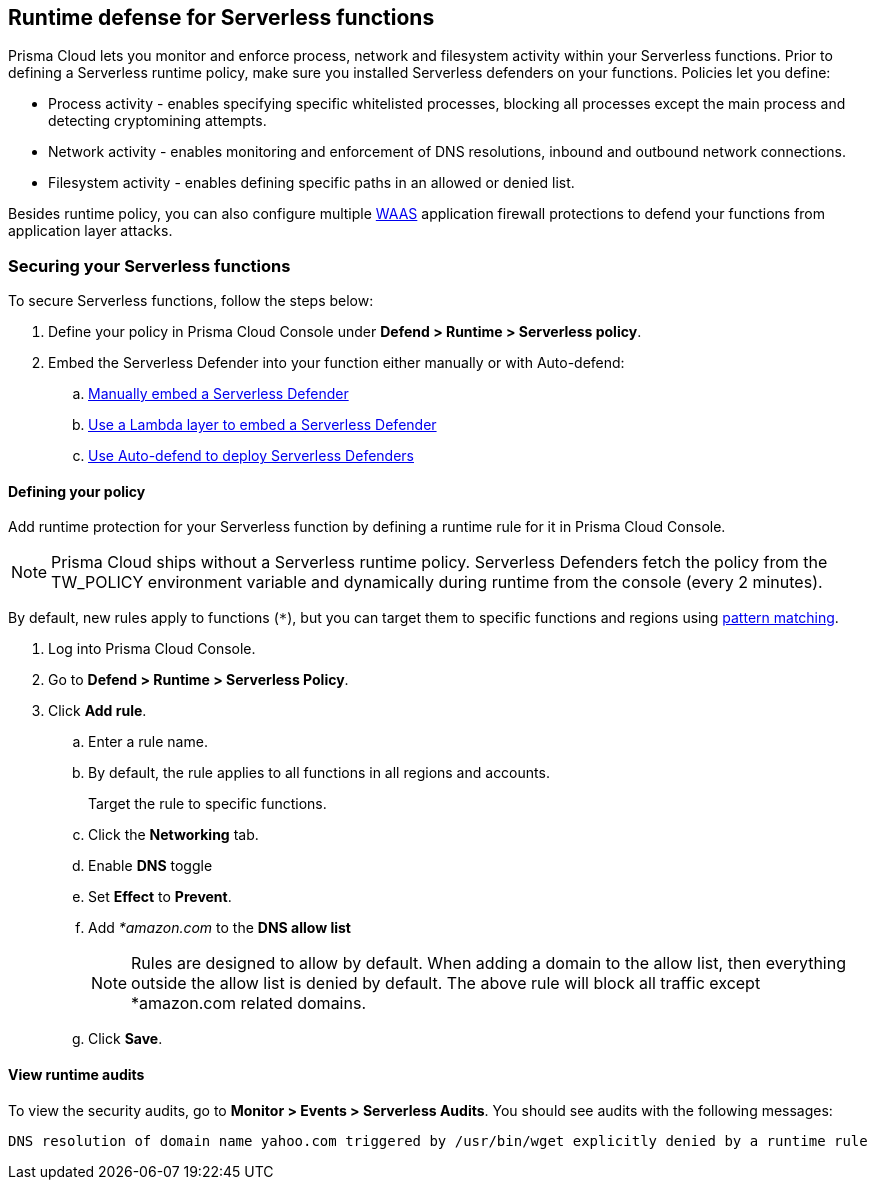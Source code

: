 == Runtime defense for Serverless functions

Prisma Cloud lets you monitor and enforce process, network and filesystem activity within your Serverless functions. 
Prior to defining a Serverless runtime policy, make sure you installed Serverless defenders on your functions. Policies let you define:

* Process activity - enables specifying specific whitelisted processes, blocking all processes except the main process and detecting cryptomining attempts.
* Network activity - enables monitoring and enforcement of DNS resolutions, inbound and outbound network connections.
* Filesystem activity - enables defining specific paths in an allowed or denied list.

Besides runtime policy, you can also configure multiple xref:../waas/waas.adoc[WAAS] application firewall protections to defend your functions from application layer attacks.


=== Securing your Serverless functions
To secure Serverless functions, follow the steps below:

. Define your policy in Prisma Cloud Console under *Defend > Runtime > Serverless policy*.
. Embed the Serverless Defender into your function either manually or with Auto-defend:
.. xref:../install/install_defender/install_serverless_defender.adoc[Manually embed a Serverless Defender]
.. xref:../install/install_defender/install_serverless_defender_layer.adoc[Use a Lambda layer to embed a Serverless Defender]
.. xref:../install/install_defender/auto_defend_serverless.adoc[Use Auto-defend to deploy Serverless Defenders]


[.task]
==== Defining your policy

Add runtime protection for your Serverless function by defining a runtime rule for it in Prisma Cloud Console.

NOTE: Prisma Cloud ships without a Serverless runtime policy.
Serverless Defenders fetch the policy from the TW_POLICY environment variable and dynamically during runtime from the console (every 2 minutes).

By default, new rules apply to functions (`{asterisk}`), but you can target them to specific functions and regions using xref:../configure/rule_ordering_pattern_matching.adoc[pattern matching].

[.procedure]
. Log into Prisma Cloud Console.

. Go to *Defend > Runtime > Serverless Policy*.

. Click *Add rule*.

.. Enter a rule name.

.. By default, the rule applies to all functions in all regions and accounts.
+
Target the rule to specific functions.

.. Click the *Networking* tab.

.. Enable *DNS* toggle 

.. Set *Effect* to *Prevent*.

.. Add _*amazon.com_ to the *DNS allow list*
+
NOTE: Rules are designed to allow by default.
When adding a domain to the allow list, then everything outside the allow list is denied by default.
The above rule will block all traffic except *amazon.com related domains.

.. Click *Save*.

====  View runtime audits

To view the security audits, go to *Monitor > Events > Serverless Audits*.
You should see audits with the following messages:

  DNS resolution of domain name yahoo.com triggered by /usr/bin/wget explicitly denied by a runtime rule
